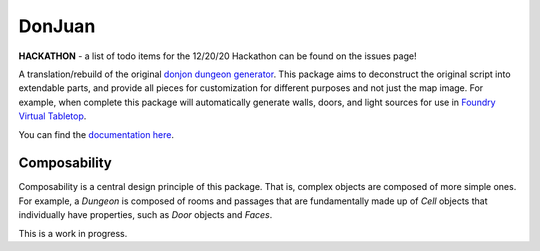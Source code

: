 DonJuan
=======

**HACKATHON** - a list of todo items for the 12/20/20 Hackathon can be found
on the issues page!

A translation/rebuild of the original `donjon dungeon generator <https://donjon.bin.sh/fantasy/dungeon/>`_.
This package aims to deconstruct the original script into extendable parts, and provide all pieces
for customization for different purposes and not just the map image. For example, when complete this package
will automatically generate walls, doors, and light sources for use in
`Foundry Virtual Tabletop <https://foundryvtt.com/>`_.

You can find the `documentation here <https://donjuan.readthedocs.io/en/latest/>`_.

Composability
-------------

Composability is a central design principle of this package. That is, complex
objects are composed of more simple ones. For example, a
`Dungeon` is composed of rooms and passages that are
fundamentally made up of `Cell` objects that individually have properties,
such as `Door` objects and `Faces`.

This is a work in progress.
